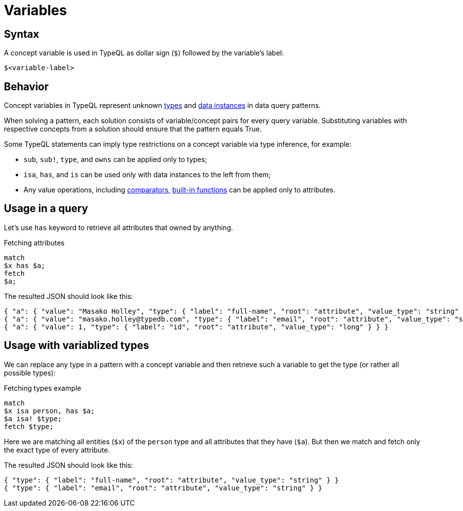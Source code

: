 = Variables

== Syntax

A concept variable is used in TypeQL as dollar sign (`$`) followed by the variable's label:

[,typeql]
----
$<variable-label>
----

== Behavior

Concept variables in TypeQL represent unknown xref:concepts/types.adoc[types] and
xref:concepts/data.adoc[data instances] in data query patterns.

When solving a pattern, each solution consists of variable/concept pairs for every query variable.
Substituting variables with respective concepts from a solution should ensure that the pattern equals True.

Some TypeQL statements can imply type restrictions on a concept variable via type inference, for example:

* `sub`, `sub!`, `type`, and `owns` can be applied only to types;
* `isa`, `has`, and `is` can be used only with data instances to the left from them;
* Any value operations, including
xref:values/comparators.adoc[comparators],
xref:values/built-in.adoc[built-in functions] can be applied only to attributes.

== Usage in a query

Let's use `has` keyword to retrieve all attributes that owned by anything.

.Fetching attributes
[,typeql]
----
match
$x has $a;
fetch
$a;
----

The resulted JSON should look like this:

[,typeql]
----
{ "a": { "value": "Masako Holley", "type": { "label": "full-name", "root": "attribute", "value_type": "string" } } }
{ "a": { "value": "masako.holley@typedb.com", "type": { "label": "email", "root": "attribute", "value_type": "string" } } }
{ "a": { "value": 1, "type": { "label": "id", "root": "attribute", "value_type": "long" } } }
----

== Usage with variablized types

We can replace any type in a pattern with a concept variable and then retrieve such a variable to get the type
(or rather all possible types):

.Fetching types example
[,typeql]
----
match
$x isa person, has $a;
$a isa! $type;
fetch $type;
----

Here we are matching all entities (`$x`) of the `person` type and all attributes that they have (`$a`).
But then we match and fetch only the exact type of every attribute.

The resulted JSON should look like this:

[,json]
----
{ "type": { "label": "full-name", "root": "attribute", "value_type": "string" } }
{ "type": { "label": "email", "root": "attribute", "value_type": "string" } }
----
